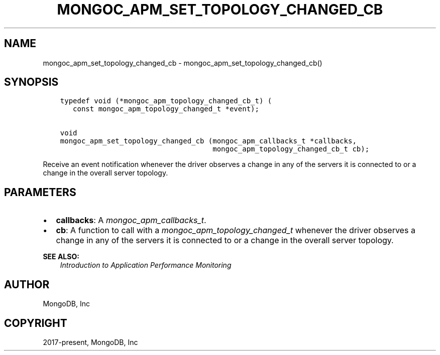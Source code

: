 .\" Man page generated from reStructuredText.
.
.
.nr rst2man-indent-level 0
.
.de1 rstReportMargin
\\$1 \\n[an-margin]
level \\n[rst2man-indent-level]
level margin: \\n[rst2man-indent\\n[rst2man-indent-level]]
-
\\n[rst2man-indent0]
\\n[rst2man-indent1]
\\n[rst2man-indent2]
..
.de1 INDENT
.\" .rstReportMargin pre:
. RS \\$1
. nr rst2man-indent\\n[rst2man-indent-level] \\n[an-margin]
. nr rst2man-indent-level +1
.\" .rstReportMargin post:
..
.de UNINDENT
. RE
.\" indent \\n[an-margin]
.\" old: \\n[rst2man-indent\\n[rst2man-indent-level]]
.nr rst2man-indent-level -1
.\" new: \\n[rst2man-indent\\n[rst2man-indent-level]]
.in \\n[rst2man-indent\\n[rst2man-indent-level]]u
..
.TH "MONGOC_APM_SET_TOPOLOGY_CHANGED_CB" "3" "Aug 31, 2022" "1.23.0" "libmongoc"
.SH NAME
mongoc_apm_set_topology_changed_cb \- mongoc_apm_set_topology_changed_cb()
.SH SYNOPSIS
.INDENT 0.0
.INDENT 3.5
.sp
.nf
.ft C
typedef void (*mongoc_apm_topology_changed_cb_t) (
   const mongoc_apm_topology_changed_t *event);

void
mongoc_apm_set_topology_changed_cb (mongoc_apm_callbacks_t *callbacks,
                                    mongoc_apm_topology_changed_cb_t cb);
.ft P
.fi
.UNINDENT
.UNINDENT
.sp
Receive an event notification whenever the driver observes a change in any of the servers it is connected to or a change in the overall server topology.
.SH PARAMETERS
.INDENT 0.0
.IP \(bu 2
\fBcallbacks\fP: A \fI\%mongoc_apm_callbacks_t\fP\&.
.IP \(bu 2
\fBcb\fP: A function to call with a \fI\%mongoc_apm_topology_changed_t\fP whenever the driver observes a change in any of the servers it is connected to or a change in the overall server topology.
.UNINDENT
.sp
\fBSEE ALSO:\fP
.INDENT 0.0
.INDENT 3.5
.nf
\fI\%Introduction to Application Performance Monitoring\fP
.fi
.sp
.UNINDENT
.UNINDENT
.SH AUTHOR
MongoDB, Inc
.SH COPYRIGHT
2017-present, MongoDB, Inc
.\" Generated by docutils manpage writer.
.
